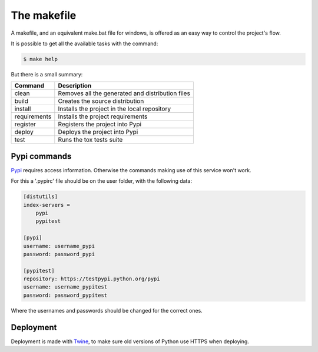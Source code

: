 ============
The makefile
============

A makefile, and an equivalent make.bat file for windows, is offered as an easy
way to control the project's flow.

It is possible to get all the available tasks with the command:

.. code-block:: sh

    $ make help

But there is a small summary:

============  ===========
Command       Description
============  ===========
clean         Removes all the generated and distribution files
build         Creates the source distribution
install       Installs the project in the local repository
requirements  Installs the project requirements
register      Registers the project into Pypi
deploy        Deploys the project into Pypi
test          Runs the tox tests suite
============  ===========

-------------
Pypi commands
-------------

`Pypi`_ requires access information. Otherwise the commands making use of this
service won't work.

For this a '.pypirc' file should be on the user folder, with the following data:

.. code-block:: text

    [distutils]
    index-servers =
        pypi
        pypitest

    [pypi]
    username: username_pypi
    password: password_pypi

    [pypitest]
    repository: https://testpypi.python.org/pypi
    username: username_pypitest
    password: password_pypitest

Where the usernames and passwords should be changed for the correct ones.

----------
Deployment
----------

Deployment is made with `Twine`_, to make sure old versions of Python use HTTPS
when deploying.

.. _Pypi: https://pypi.python.org
.. _Twine: https://pypi.python.org/pypi/twine
